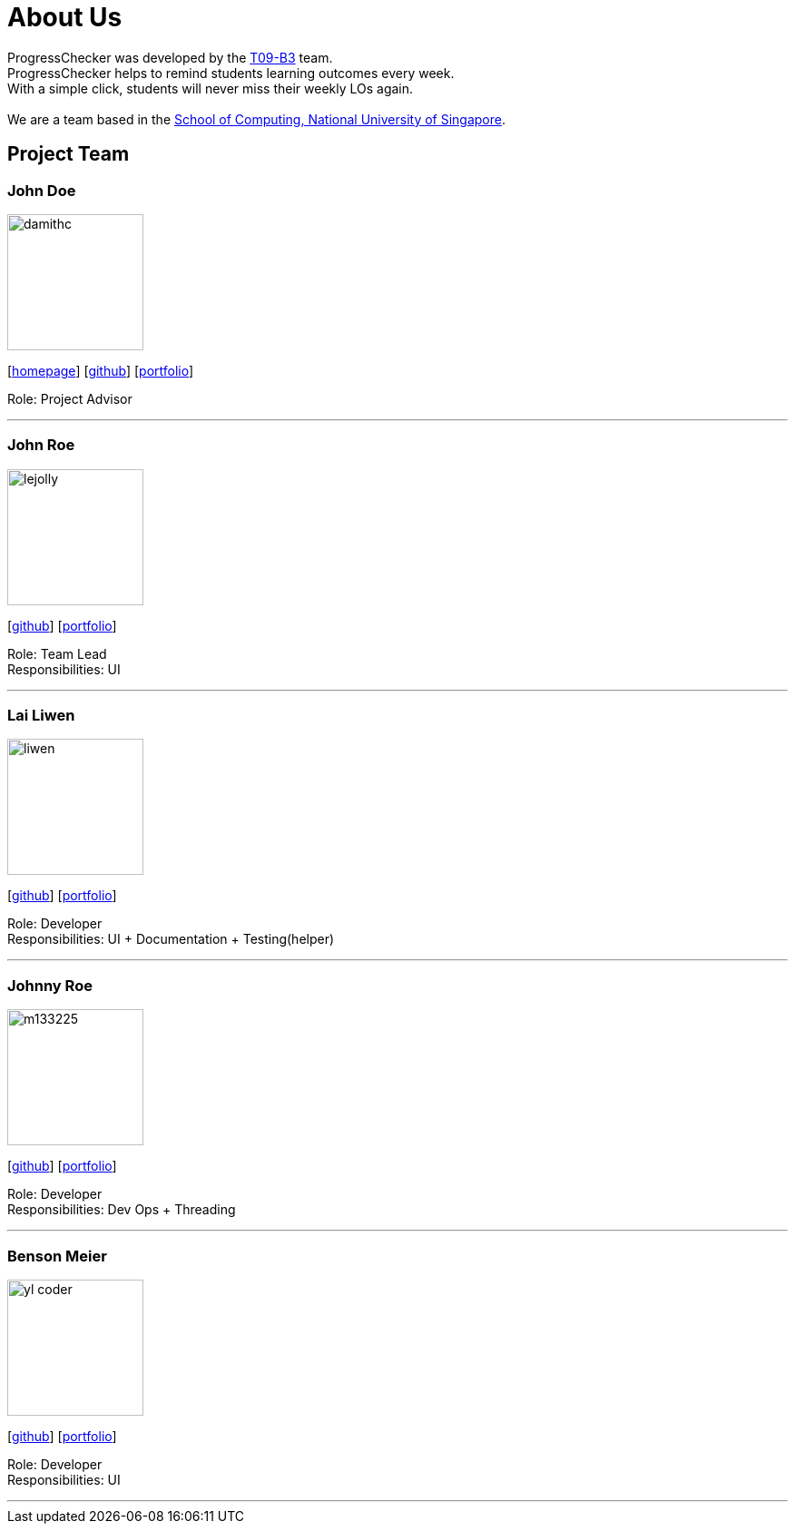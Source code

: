 = About Us
:relfileprefix: team/
:imagesDir: images
:stylesDir: stylesheets

ProgressChecker was developed by the https://github.com/CS2103JAN2018-T09-B3/main[T09-B3] team. +
ProgressChecker helps to remind students learning outcomes every week. +
With a simple click, students will never miss their weekly LOs again. +
{empty} +
We are a team based in the http://www.comp.nus.edu.sg[School of Computing, National University of Singapore].

== Project Team

=== John Doe
image::damithc.jpg[width="150", align="left"]
{empty}[http://www.comp.nus.edu.sg/~damithch[homepage]] [https://github.com/damithc[github]] [<<johndoe#, portfolio>>]

Role: Project Advisor

'''

=== John Roe
image::lejolly.jpg[width="150", align="left"]
{empty}[http://github.com/lejolly[github]] [<<johndoe#, portfolio>>]

Role: Team Lead +
Responsibilities: UI

'''

=== Lai Liwen
image::liwen.png[width="150", align="left"]
{empty}[https://github.com/Livian1107[github]] [<<johndoe#, portfolio>>]

Role: Developer +
Responsibilities: UI + Documentation + Testing(helper)

'''

=== Johnny Roe
image::m133225.jpg[width="150", align="left"]
{empty}[http://github.com/m133225[github]] [<<johndoe#, portfolio>>]

Role: Developer +
Responsibilities: Dev Ops + Threading

'''

=== Benson Meier
image::yl_coder.jpg[width="150", align="left"]
{empty}[http://github.com/yl-coder[github]] [<<johndoe#, portfolio>>]

Role: Developer +
Responsibilities: UI

'''
